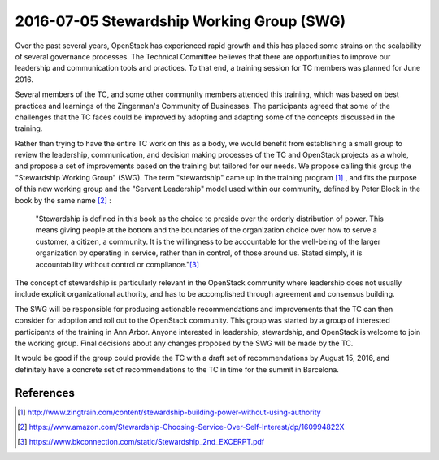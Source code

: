 ==========================================
2016-07-05 Stewardship Working Group (SWG)
==========================================

Over the past several years, OpenStack has experienced rapid growth
and this has placed some strains on the scalability of several
governance processes. The Technical Committee believes that there are
opportunities to improve our leadership and communication tools and
practices. To that end, a training session for TC members was planned
for June 2016.

Several members of the TC, and some other community members attended
this training, which was based on best practices and learnings of the
Zingerman's Community of Businesses. The participants agreed that some
of the challenges that the TC faces could be improved by adopting and
adapting some of the concepts discussed in the training.

Rather than trying to have the entire TC work on this as a body, we
would benefit from establishing a small group to review the
leadership, communication, and decision making processes of the TC and
OpenStack projects as a whole, and propose a set of improvements based
on the training but tailored for our needs. We propose calling this
group the "Stewardship Working Group" (SWG). The term "stewardship"
came up in the training program [1]_ , and fits the purpose of this new
working group and the "Servant Leadership" model used within our
community, defined by Peter Block in the book by the same name [2]_ :

     "Stewardship is defined in this book as the choice to preside
     over the orderly distribution of power. This means giving people
     at the bottom and the boundaries of the organization choice over
     how to serve a customer, a citizen, a community. It is the
     willingness to be accountable for the well-being of the larger
     organization by operating in service, rather than in control, of
     those around us. Stated simply, it is accountability without
     control or compliance."[3]_

The concept of stewardship is particularly relevant in the OpenStack
community where leadership does not usually include explicit
organizational authority, and has to be accomplished through agreement
and consensus building.

The SWG will be responsible for producing actionable recommendations
and improvements that the TC can then consider for adoption and roll
out to the OpenStack community. This group was started by a group of
interested participants of the training in Ann Arbor. Anyone
interested in leadership, stewardship, and OpenStack is welcome to
join the working group. Final decisions about any changes proposed by
the SWG will be made by the TC.

It would be good if the group could provide the TC with a draft set of
recommendations by August 15, 2016, and definitely have a concrete set of
recommendations to the TC in time for the summit in Barcelona.

References
==========

.. [1] http://www.zingtrain.com/content/stewardship-building-power-without-using-authority

.. [2] https://www.amazon.com/Stewardship-Choosing-Service-Over-Self-Interest/dp/160994822X

.. [3] https://www.bkconnection.com/static/Stewardship_2nd_EXCERPT.pdf

